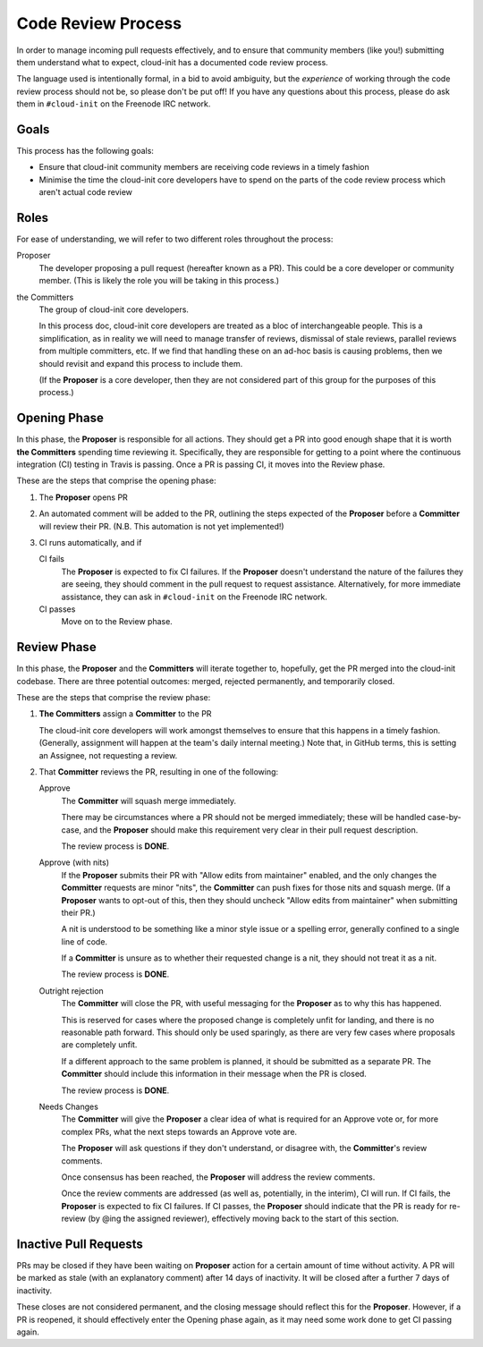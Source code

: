 *******************
Code Review Process
*******************

In order to manage incoming pull requests effectively, and to ensure
that community members (like you!) submitting them understand what to
expect, cloud-init has a documented code review process.

The language used is intentionally formal, in a bid to avoid ambiguity,
but the *experience* of working through the code review process should
not be, so please don't be put off!  If you have any questions about
this process, please do ask them in ``#cloud-init`` on the Freenode IRC
network.

Goals
=====

This process has the following goals:

* Ensure that cloud-init community members are receiving code reviews
  in a timely fashion
* Minimise the time the cloud-init core developers have to spend on the
  parts of the code review process which aren't actual code review

Roles
=====

For ease of understanding, we will refer to two different roles
throughout the process:

Proposer
   The developer proposing a pull request (hereafter known as a PR).
   This could be a core developer or community member.  (This is likely
   the role you will be taking in this process.)

the Committers
   The group of cloud-init core developers.

   In this process doc, cloud-init core developers are treated as a
   bloc of interchangeable people.  This is a simplification, as in
   reality we will need to manage transfer of reviews, dismissal of
   stale reviews, parallel reviews from multiple committers, etc.  If
   we find that handling these on an ad-hoc basis is causing problems,
   then we should revisit and expand this process to include them.

   (If the **Proposer** is a core developer, then they are not
   considered part of this group for the purposes of this process.)

Opening Phase
=============

In this phase, the **Proposer** is responsible for all actions. They
should get a PR into good enough shape that it is worth **the
Committers** spending time reviewing it.  Specifically, they are
responsible for getting to a point where the continuous integration
(CI) testing in Travis is passing.  Once a PR is passing CI, it moves
into the Review phase.

These are the steps that comprise the opening phase:

1. The **Proposer** opens PR

2. An automated comment will be added to the PR, outlining the steps
   expected of the **Proposer** before a **Committer** will review
   their PR.  (N.B. This automation is not yet implemented!)

3. CI runs automatically, and if

   CI fails
      The **Proposer** is expected to fix CI failures.  If the
      **Proposer** doesn't understand the nature of the failures they
      are seeing, they should comment in the pull request to request
      assistance.  Alternatively, for more immediate assistance, they
      can ask in ``#cloud-init`` on the Freenode IRC network.

   CI passes
      Move on to the Review phase.

Review Phase
============

In this phase, the **Proposer** and the **Committers** will iterate
together to, hopefully, get the PR merged into the cloud-init codebase.
There are three potential outcomes: merged, rejected permanently, and
temporarily closed.

These are the steps that comprise the review phase:

1. **The Committers** assign a **Committer** to the PR

   The cloud-init core developers will work amongst themselves to
   ensure that this happens in a timely fashion.  (Generally,
   assignment will happen at the team's daily internal meeting.)  Note
   that, in GitHub terms, this is setting an Assignee, not requesting a
   review.

2. That **Committer** reviews the PR, resulting in one of the
   following:

   Approve
     The **Committer** will squash merge immediately.

     There may be circumstances where a PR should not be merged
     immediately; these will be handled case-by-case, and the
     **Proposer** should make this requirement very clear in their pull
     request description.

     The review process is **DONE**.

   Approve (with nits)
     If the **Proposer** submits their PR with "Allow edits from
     maintainer" enabled, and the only changes the **Committer**
     requests are minor "nits", the **Committer** can push fixes for
     those nits and squash merge.  (If a **Proposer** wants to opt-out
     of this, then they should uncheck "Allow edits from maintainer"
     when submitting their PR.)

     A nit is understood to be something like a minor style issue or a
     spelling error, generally confined to a single line of code.

     If a **Committer** is unsure as to whether their requested change
     is a nit, they should not treat it as a nit.

     The review process is **DONE**.

   Outright rejection
     The **Committer** will close the PR, with useful messaging for the
     **Proposer** as to why this has happened.

     This is reserved for cases where the proposed change is completely
     unfit for landing, and there is no reasonable path forward.  This
     should only be used sparingly, as there are very few cases where
     proposals are completely unfit.

     If a different approach to the same problem is planned, it should
     be submitted as a separate PR.  The **Committer** should include
     this information in their message when the PR is closed.

     The review process is **DONE**.

   Needs Changes
     The **Committer** will give the **Proposer** a clear idea of what
     is required for an Approve vote or, for more complex PRs, what the
     next steps towards an Approve vote are.

     The **Proposer** will ask questions if they don't understand, or
     disagree with, the **Committer**'s review comments.

     Once consensus has been reached, the **Proposer** will address the
     review comments.

     Once the review comments are addressed (as well as, potentially,
     in the interim), CI will run.  If CI fails, the **Proposer** is
     expected to fix CI failures.  If CI passes, the **Proposer**
     should indicate that the PR is ready for re-review (by @ing the
     assigned reviewer), effectively moving back to the start of this
     section.

Inactive Pull Requests
======================

PRs may be closed if they have been waiting on **Proposer** action for
a certain amount of time without activity.  A PR will be marked as
stale (with an explanatory comment) after 14 days of inactivity.  It
will be closed after a further 7 days of inactivity.

These closes are not considered permanent, and the closing message
should reflect this for the **Proposer**. However, if a PR is reopened,
it should effectively enter the Opening phase again, as it may need
some work done to get CI passing again.
